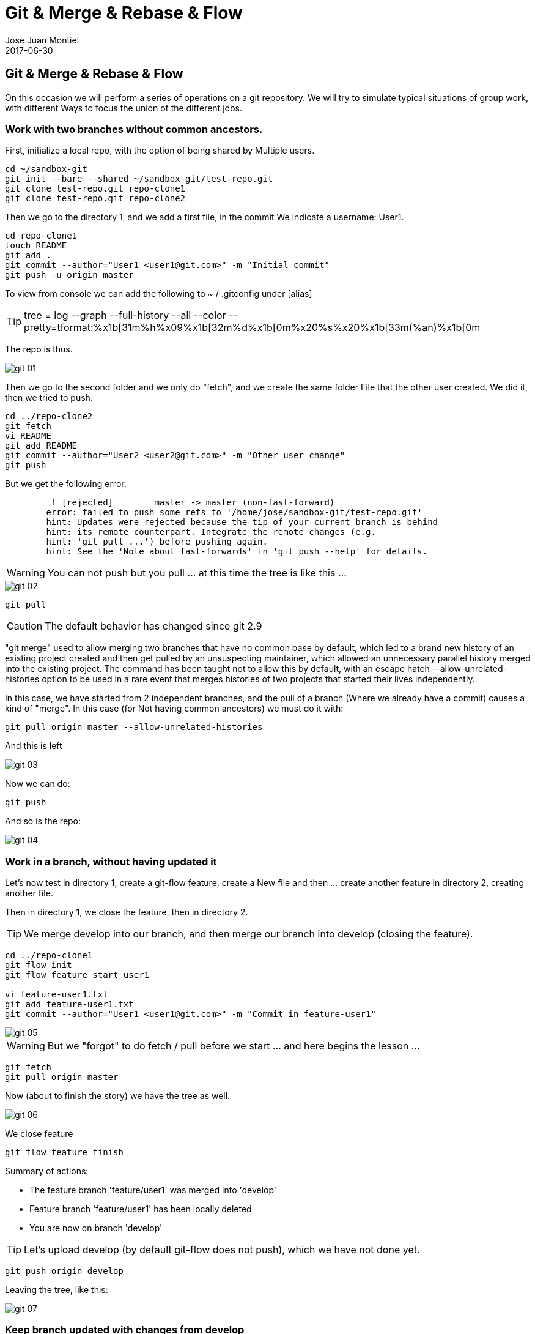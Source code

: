 = Git & Merge & Rebase & Flow
Jose Juan Montiel
2017-06-30
:jbake-type: post
:jbake-tags: git,merge,rebase,git-flow
:jbake-status: published
:jbake-lang: en
:source-highlighter: prettify
:id: git-merge-rebase-flow
:icons: font

== Git & Merge & Rebase & Flow

On this occasion we will perform a series of operations on a git repository.
We will try to simulate typical situations of group work, with different
Ways to focus the union of the different jobs.

=== Work with two branches without common ancestors.

First, initialize a local repo, with the option of being shared by
Multiple users.

[source,sh]
----
cd ~/sandbox-git
git init --bare --shared ~/sandbox-git/test-repo.git
git clone test-repo.git repo-clone1
git clone test-repo.git repo-clone2
----

Then we go to the directory 1, and we add a first file, in the commit
We indicate a username: User1.

[source,sh]
----
cd repo-clone1
touch README
git add .
git commit --author="User1 <user1@git.com>" -m "Initial commit"
git push -u origin master
----

To view from console we can add the following to ~ / .gitconfig under [alias]

TIP: tree = log --graph --full-history --all --color --pretty=tformat:%x1b[31m%h%x09%x1b[32m%d%x1b[0m%x20%s%x20%x1b[33m(%an)%x1b[0m

The repo is thus.

image::git_01.png[]

Then we go to the second folder and we only do "fetch", and we create the same folder
File that the other user created. We did it, then we tried to push.

[source,sh]
----
cd ../repo-clone2
git fetch
vi README
git add README
git commit --author="User2 <user2@git.com>" -m "Other user change"
git push
----

But we get the following error.

[source,sh]
----
	 ! [rejected]        master -> master (non-fast-forward)
	error: failed to push some refs to '/home/jose/sandbox-git/test-repo.git'
	hint: Updates were rejected because the tip of your current branch is behind
	hint: its remote counterpart. Integrate the remote changes (e.g.
	hint: 'git pull ...') before pushing again.
	hint: See the 'Note about fast-forwards' in 'git push --help' for details.
----

WARNING: You can not push but you pull ... at this time the tree is like this ...

image::git_02.png[]

[source,sh]
----
git pull
----

CAUTION: The default behavior has changed since git 2.9

"git merge" used to allow merging two branches that have no common base by default, which led to a brand new history of an existing project created and then get pulled by an unsuspecting maintainer, which allowed an unnecessary parallel history merged into the existing project. The command has been taught not to allow this by default, with an escape hatch --allow-unrelated-histories option to be used in a rare event that merges histories of two projects that started their lives independently.

In this case, we have started from 2 independent branches, and the pull of a branch
(Where we already have a commit) causes a kind of "merge". In this case (for
Not having common ancestors) we must do it with:

[source,sh]
----
git pull origin master --allow-unrelated-histories
----

And this is left

image::git_03.png[]

Now we can do:

[source,sh]
----
git push
----

And so is the repo:

image::git_04.png[]

=== Work in a branch, without having updated it

Let's now test in directory 1, create a git-flow feature, create a
New file and then ... create another feature in directory 2, creating another
file.

Then in directory 1, we close the feature, then in directory 2.

TIP: We merge develop into our branch, and then merge our branch into develop (closing the feature).

[source,sh]
----
cd ../repo-clone1
git flow init
git flow feature start user1

vi feature-user1.txt
git add feature-user1.txt
git commit --author="User1 <user1@git.com>" -m "Commit in feature-user1"
----

image::git_05.png[]

WARNING: But we "forgot" to do fetch / pull before we start ... and here begins the lesson ...

[source,sh]
----
git fetch
git pull origin master
----

Now (about to finish the story) we have the tree as well.

image::git_06.png[]

We close feature

[source,sh]
----
git flow feature finish
----

Summary of actions:

* The feature branch 'feature/user1' was merged into 'develop'
* Feature branch 'feature/user1' has been locally deleted
* You are now on branch 'develop'

TIP: Let's upload develop (by default git-flow does not push), which we have not done yet.

[source,sh]
----
git push origin develop
----

Leaving the tree, like this:

image::git_07.png[]

=== Keep branch updated with changes from develop

Now we go to the directory 2, we update, create a feature,
We do something in the file README comiteamos, but before closing the feature,
Change folder 1 and modify the README, we return to the original directory and
Before closing feature, mergeamos develop in our branch.

[source,sh]
----
cd ../repo-clone2
git fetch
git checkout develop
git pull

git flow init

git flow feature start user2

vi feature-user2.txt
git add  feature-user2.txt
git commit --author="User2 <user2@git.com>" -m "Commit in feature-user2"

cd ../repo-clone1
vi feature-user1.txt
git add  feature-user1.txt
git commit --author="User1 <user1@git.com>" -m "Update develop file feature1"
git push origin develop
----

Here (folder 1) we still do not know anything about the feature2, leaving the tree as well

image::git_08.png[]

The "problem" with overshoot is that it alters the story lines, for better or for worse.

If we follow the classic approach, to keep our feature2 current, we must
Often merge with develop, or at least, before closing the feature.

[source,sh]
----
cd ../repo-clone2
git fetch
git pull origin develop
----

This, as written, performs a direct merge, since we are pulling another
Branch (develop) in the of the feature.

TIP: A pull of a branch in another that is not yours, is equivalent to a merge.

image::git_09.png[]

=== Merge, after a pull (update), from one branch to another

A way, from my point of view, more controlled to focus the merge (or
Either by having a branch updated, or by mixing it later in another),
Could have been: a fetch to update, changing to develop,
Do pull and then return to the feature and doing merge.

=== Keep branch updated with an override.

But, try again (we go to folder 1, we make change in develop and we raise it),
But this time we make a rebase (using git flow)

[source,sh]
----
cd ../repo-clone1
vi feature-user1.txt
git add  feature-user1.txt
git commit --author="User1 <user1@git.com>" -m "Update develop file feature1"
git push origin develop
cd ../repo-clone2
git fetch
git flow feature rebase user2
----

Will try to rebase 'user2' which is based on 'develop'...
First, rewinding head to replay your work on top of it...
Applying: Commit in feature-user2
Applying: Update develop file feature1

image::git_10.png[]

[source,sh]
----
git flow feature finish
----

Branches 'develop' and 'origin/develop' have diverged.
Fatal: And branch 'develop' may be fast-forwarded.

This only means that the branch where we are working is not present (similar to the first example).

[source,sh]
----
git checkout develop

Switched to branch 'develop'
Your branch is behind 'origin/develop' by 2 commits, and can be fast-forwarded.
  (use "git pull" to update your local branch)

git pull
Updating 408fcbf..f76cade
Fast-forward
 feature-user1.txt | 3 +++
 1 file changed, 3 insertions(+)

git checkout feature/user2
Switched to branch 'feature/user2'

git flow feature finish
Switched to branch 'develop'
Your branch is up-to-date with 'origin/develop'.
Auto-merging feature-user1.txt
CONFLICT (content): Merge conflict in feature-user1.txt
Automatic merge failed; fix conflicts and then commit the result.

There were merge conflicts. To resolve the merge conflict manually, use:
    git mergetool
    git commit

You can then complete the finish by running it again:
    git flow feature finish user2
----

The rebase has generated conflicts, which at the time of making the merge, gives us problems.

[source,sh]
----
git mergetool
----

image::git_11.png[]

It alters the timeline of the branch where it does it. We resolve the conflict and make changes.

[source,sh]
----
git add feature-user1.txt
git commit --author="User2 <user2@git.com>" -m "Resolve rebase y merge"
git push origin develop
----

We have this tree

image::git_12.png[]

=== Git tree police.

If we consider that a branch is created for a functionality, and the whole set
Of commits that are related to it, including merge from develop, should not
Be reflected in the final tree after the merge, --no-ff is our friend.

We create a feature3, make some changes, make some changes in develop,
Let's take it to the branch of feature3, and when it's done, merge with no-ff.

[source,sh]
----
cd ~/sandbox-git/repo-clone1
git fetch
git pull origin develop

cd ~/sandbox-git/repo-clone2
git fetch
git pull origin develop

git flow feature start feature3
vi feature3-user2.txt
git add feature3-user2.txt
git commit --author="User2 <user2@git.com>" -m "File from feature 3"

cd ~/sandbox-git/repo-clone1
vi change-in-develop.txt
git add change-in-develop.txt
git commit --author="User1 <user1@git.com>" -m "change-in-develop"
git push origin develop

cd ~/sandbox-git/repo-clone2
git checkout develop
git fetch
git pull
git checkout feature/feature3
git merge develop
----

The tree we have so ... now after the merge, make another change and reintegrate
In develop as a single commit.

image::git_13.png[]

[source,sh]
----
vi feature3-another-user2-file.txt
git add feature3-another-user2-file.txt
git commit --author="User2 <user2@git.com>" -m "File from feature 3"
git checkout develop
git merge feature/feature3 --no-ff
git push origin --delete feature/feature3
git branch -d feature/feature3
----

image::git_14.png[]

Let's observe how clean the branch develop

image::git-merge-no-ff.png[]

References:

* https://medium.com/@porteneuve/getting-solid-at-git-rebase-vs-merge-4fa1a48c53aa

* https://coderwall.com/p/tnoiug/rebase-by-default-when-doing-git-pull
* https://mislav.net/2013/02/merge-vs-rebase/
* https://www.atlassian.com/git/articles/git-team-workflows-merge-or-rebase

* http://blog.jonathanoliver.com/my-new-best-friend-git-merge-no-ff/
* http://paul.stadig.name/2010/12/thou-shalt-not-lie-git-rebase-ammend.html
